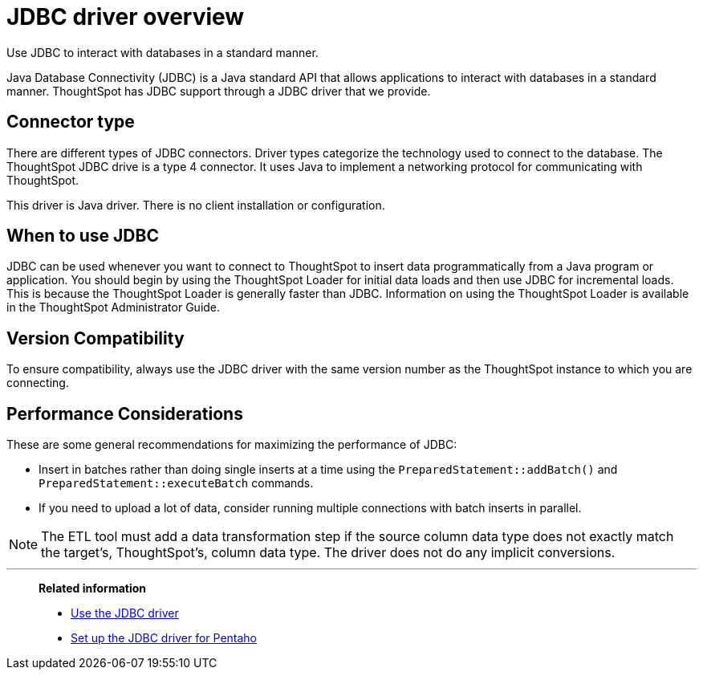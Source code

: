 = JDBC driver overview
:last_updated: tbd
:experimental:
:linkattrs:
:description: Use JDBC to interact with databases in a standard manner.

Use JDBC to interact with databases in a standard manner.

Java Database Connectivity (JDBC) is a Java standard API that allows applications to interact with databases in a standard manner.
ThoughtSpot has JDBC support through a JDBC driver that we provide.

== Connector type

There are different types of JDBC connectors.
Driver types categorize the technology used to connect to the database.
The ThoughtSpot JDBC drive is a type 4 connector.
It uses Java to implement a networking protocol for communicating with ThoughtSpot.

This driver is Java driver.
There is no client installation or configuration.

== When to use JDBC

JDBC can be used whenever you want to connect to ThoughtSpot to insert data programmatically from a Java program or application.
You should begin by using the ThoughtSpot Loader for initial data loads and then use JDBC for incremental loads.
This is because the ThoughtSpot Loader is generally faster than JDBC.
Information on using the ThoughtSpot Loader is available in the ThoughtSpot Administrator Guide.

== Version Compatibility

To ensure compatibility, always use the JDBC driver with the same version number as the ThoughtSpot instance to which you are connecting.

== Performance Considerations

These are some general recommendations for maximizing the performance of JDBC:

* Insert in batches rather than doing single inserts at a time using the `PreparedStatement::addBatch()` and `PreparedStatement::executeBatch` commands.
* If you need to upload a lot of data, consider running multiple connections with batch inserts in parallel.

NOTE: The ETL tool must add a data transformation step if the source column data type does not exactly match the target's, ThoughtSpot's, column data type.
The driver does not do any implicit conversions.

'''
> **Related information**
>
> * xref:jdbc-driver-use.adoc[Use the JDBC driver]
> * xref:jdbc-pentaho.adoc[Set up the JDBC driver for Pentaho]